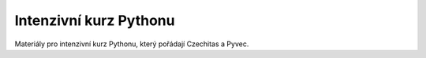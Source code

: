 Intenzivní kurz Pythonu
=======================

Materiály pro intenzivní kurz Pythonu, který pořádají Czechitas a Pyvec.
